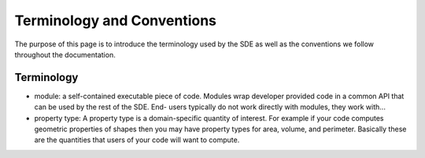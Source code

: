 Terminology and Conventions
===========================

The purpose of this page is to introduce the terminology used by the SDE as well
as the conventions we follow throughout the documentation.

Terminology
-----------

* module: a self-contained executable piece of code. Modules wrap developer
  provided code in a common API that can be used by the rest of the SDE. End-
  users typically do not work directly with modules, they work with...
* property type: A property type is a domain-specific quantity of interest. For
  example if your code computes geometric properties of shapes then you may have
  property types for area, volume, and perimeter. Basically these are the
  quantities that users of your code will want to compute.

